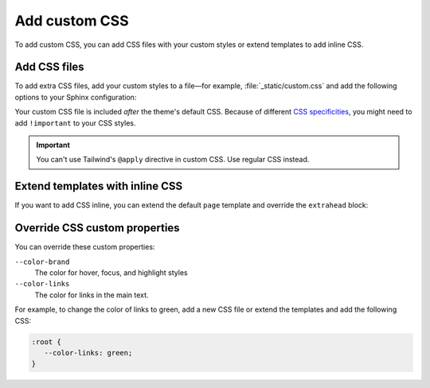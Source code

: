 Add custom CSS
==============

To add custom CSS,
you can add CSS files with your custom styles
or extend templates to add inline CSS.

Add CSS files
-------------

To add extra CSS files, add your custom styles to a file—for example,
:file:`_static/custom.css` and add the following options to your Sphinx configuration:

.. code-block:: python
   :caption: File: conf.py

   html_static_path = ["_static"]
   html_css_files = ["custom.css"]

Your custom CSS file is included *after* the theme's default CSS.
Because of different `CSS specificities <https://developer.mozilla.org/en-US/docs/Web/CSS/Specificity>`_,
you might need to add ``!important`` to your CSS styles.

.. seealso::

   :confval:`sphinx:html_static_path`
   :confval:`sphinx:html_css_files`

.. important::

   You can't use Tailwind's ``@apply`` directive in custom CSS.
   Use regular CSS instead.

Extend templates with inline CSS
--------------------------------

If you want to add CSS inline,
you can extend the default ``page`` template and override the ``extrahead`` block:

.. code-block:: html+jinja
  :caption: File: page.html

  {% extends "!page.html" %}

  {{ super() }}

  {% block extrahead %}
  <style>
   /* Add your CSS styles here */
  </style>
  {% endblock %}

Override CSS custom properties
------------------------------

You can override these custom properties:

``--color-brand``
   The color for hover, focus, and highlight styles

``--color-links``
   The color for links in the main text.

For example, to change the color of links to green,
add a new CSS file or extend the templates and add the following CSS:

.. code-block:: css

   :root {
      --color-links: green;
   }

.. seealso::

   `CSS custom properties (MDN web docs) <https://developer.mozilla.org/en-US/docs/Web/CSS/--*>`_
